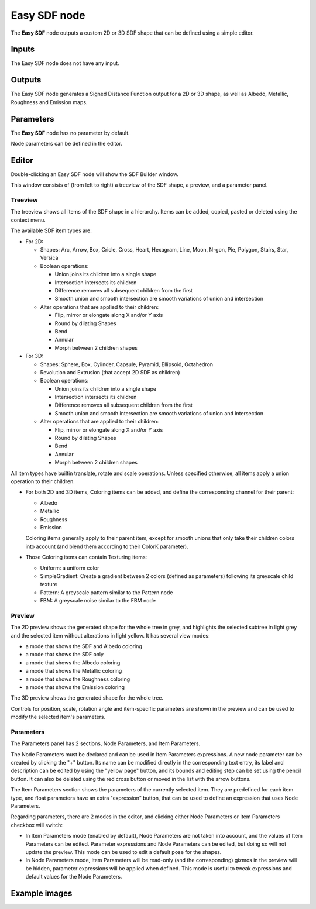 Easy SDF node
~~~~~~~~~~~~~

The **Easy SDF** node outputs a custom 2D or 3D SDF shape that can be defined using a simple editor.

Inputs
++++++

The Easy SDF node does not have any input.

Outputs
+++++++

The Easy SDF node generates a Signed Distance Function output for a 2D or 3D shape,
as well as Albedo, Metallic, Roughness and Emission maps.

Parameters
++++++++++

The **Easy SDF** node has no parameter by default.

Node parameters can be defined in the editor.

Editor
++++++

Double-clicking an Easy SDF node will show the SDF Builder window.

.. image:: images/node_easysdf_editor.png
	:align: center

This window consists of (from left to right) a treeview of the SDF shape, a preview, and a parameter panel.

Treeview
--------

The treeview shows all items of the SDF shape in a hierarchy. Items can be added, copied, pasted or deleted
using the context menu.

The available SDF item types are:

* For 2D:

  * Shapes: Arc, Arrow, Box, Cricle, Cross, Heart, Hexagram, Line, Moon, N-gon, Pie, Polygon, Stairs, Star, Versica
  * Boolean operations:

    * Union joins its children into a single shape
    * Intersection intersects its children
    * Difference removes all subsequent children from the first
    * Smooth union and smooth intersection are smooth variations of union and intersection

  * Alter operations that are applied to their children:

    * Flip, mirror or elongate along X and/or Y axis
    * Round by dilating Shapes
    * Bend
    * Annular
    * Morph between 2 children shapes

* For 3D:

  * Shapes: Sphere, Box, Cylinder, Capsule, Pyramid, Ellipsoid, Octahedron
  * Revolution and Extrusion (that accept 2D SDF as children)
  * Boolean operations:

    * Union joins its children into a single shape
    * Intersection intersects its children
    * Difference removes all subsequent children from the first
    * Smooth union and smooth intersection are smooth variations of union and intersection

  * Alter operations that are applied to their children:

    * Flip, mirror or elongate along X and/or Y axis
    * Round by dilating Shapes
    * Bend
    * Annular
    * Morph between 2 children shapes

All item types have builtin translate, rotate and scale operations.
Unless specified otherwise, all items apply a union operation to their children.

* For both 2D and 3D items, Coloring items can be added, and define the corresponding
  channel for their parent:

  * Albedo
  * Metallic
  * Roughness
  * Emission

  Coloring items generally apply to their parent item, except for smooth unions
  that only take their children colors into account (and blend them according to
  their ColorK parameter).

* Those Coloring items can contain Texturing items:

  * Uniform: a uniform color
  * SimpleGradient: Create a gradient between 2 colors (defined as parameters) following
    its greyscale child texture
  * Pattern: A greyscale pattern similar to the Pattern node
  * FBM: A greyscale noise similar to the FBM node

Preview
-------

The 2D preview shows the generated shape for the whole tree in grey, and highlights the
selected subtree in light grey and the selected item without alterations in light yellow.
It has several view modes:

* a mode that shows the SDF and Albedo coloring
* a mode that shows the SDF only
* a mode that shows the Albedo coloring
* a mode that shows the Metallic coloring
* a mode that shows the Roughness coloring
* a mode that shows the Emission coloring

The 3D preview shows the generated shape for the whole tree.

Controls for position, scale, rotation angle and item-specific parameters are shown in the
preview and can be used to modify the selected item's parameters.

Parameters
----------

The Parameters panel has 2 sections, Node Parameters, and Item Parameters.

The Node Parameters must be declared and can be used in Item Parameters
expressions. A new node parameter can be created by clicking the "+"
button. Its name can be modified directly in the corresponding text
entry, its label and description can be edited by using the "yellow page"
button, and its bounds and editing step can be set using the pencil button.
It can also be deleted using the red cross button or moved in the list with
the arrow buttons.

The Item Parameters section shows the parameters of the currently selected
item. They are predefined for each item type, and float parameters have an
extra "expression" button, that can be used to define an expression that
uses Node Parameters.

Regarding parameters, there are 2 modes in the editor, and clicking either
Node Parameters or Item Parameters checkbox will switch:

* In Item Parameters mode (enabled by default), Node Parameters are not taken
  into account, and the values of Item Parameters can be edited. Parameter
  expressions and Node Parameters can be edited, but doing so will not update
  the preview.
  This mode can be used to edit a default pose for the shapes.

* In Node Parameters mode, Item Parameters will be read-only (and the corresponding)
  gizmos in the preview will be hidden, parameter expressions will be applied when
  defined.
  This mode is useful to tweak expressions and default values for the Node
  Parameters.

Example images
++++++++++++++

.. image:: images/node_easysdf_samples.png
	:align: center
